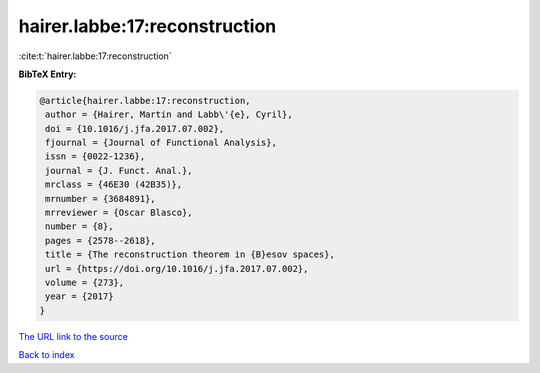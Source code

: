 hairer.labbe:17:reconstruction
==============================

:cite:t:`hairer.labbe:17:reconstruction`

**BibTeX Entry:**

.. code-block:: bibtex

   @article{hairer.labbe:17:reconstruction,
    author = {Hairer, Martin and Labb\'{e}, Cyril},
    doi = {10.1016/j.jfa.2017.07.002},
    fjournal = {Journal of Functional Analysis},
    issn = {0022-1236},
    journal = {J. Funct. Anal.},
    mrclass = {46E30 (42B35)},
    mrnumber = {3684891},
    mrreviewer = {Oscar Blasco},
    number = {8},
    pages = {2578--2618},
    title = {The reconstruction theorem in {B}esov spaces},
    url = {https://doi.org/10.1016/j.jfa.2017.07.002},
    volume = {273},
    year = {2017}
   }
`The URL link to the source <ttps://doi.org/10.1016/j.jfa.2017.07.002}>`_


`Back to index <../By-Cite-Keys.html>`_
